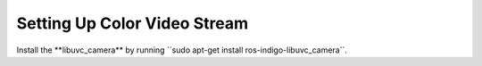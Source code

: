 Setting Up Color Video Stream
==============================

Install the ﻿⁠⁠⁠⁠**libuvc_camera** by running ﻿⁠⁠⁠⁠``sudo apt-get install ros-indigo-libuvc_camera﻿⁠⁠⁠⁠``.

